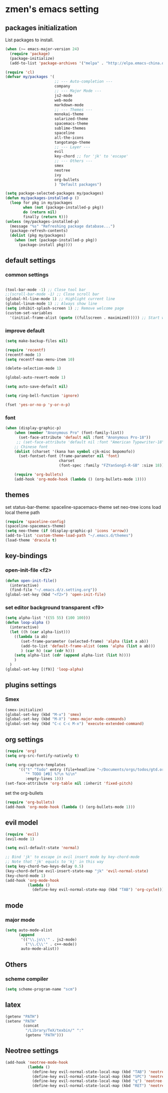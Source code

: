 * zmen's emacs setting

** packages initialization

List packages to install.

#+BEGIN_SRC emacs-lisp
  (when (>= emacs-major-version 24)
    (require 'package)
    (package-initialize)
    (add-to-list 'package-archives '("melpa" . "http://elpa.emacs-china.org/melpa/") t))

  (require 'cl)
  (defvar my/packages '(
                        ;; --- Auto-completion ---
                        company
                        ;; --- Major Mode ---
                        js2-mode
                        web-mode
                        markdown-mode
                        ;; --- Themes ---
                        monokai-theme
                        solarized-theme
                        spacemacs-theme
                        sublime-themes
                        spaceline
                        all-the-icons
                        tangotango-theme
                        ;; --- Layer ---
                        evil
                        key-chord ;; for 'jk' to 'escape'
                        ;; --- Others ---
                        smex
                        neotree
                        ivy
                        org-bullets
                        ) "Default packages")

  (setq package-selected-packages my/packages)
  (defun my/packages-installed-p ()
    (loop for pkg in my/packages
          when (not (package-installed-p pkg))
          do (return nil)
          finally (return t)))
  (unless (my/packages-installed-p)
    (message "%s" "Refreshing package database...")
    (package-refresh-contents)
    (dolist (pkg my/packages)
      (when (not (package-installed-p pkg))
        (package-install pkg))))
#+END_SRC

** default settings

*** common settings

#+BEGIN_SRC emacs-lisp

  (tool-bar-mode -1) ;; Close tool bar
  ;;(scroll-bar-mode -1) ;; Close scroll bar
  (global-hl-line-mode 1) ;; Highlight current line
  (global-linum-mode 1) ;; Always show line
  (setq inhibit-splash-screen 1) ;; Remove welcome page
  (custom-set-variables
    '(initial-frame-alist (quote ((fullscreen . maximized))))) ;; Start with full screen

#+END_SRC

*** improve default

#+BEGIN_SRC emacs-lisp
  (setq make-backup-files nil)

  (require 'recentf)
  (recentf-mode 1)
  (setq recentf-max-menu-item 10)

  (delete-selection-mode 1)

  (global-auto-revert-mode 1)

  (setq auto-save-default nil)

  (setq ring-bell-function 'ignore)

  (fset 'yes-or-no-p 'y-or-n-p)
#+END_SRC

*** font
#+BEGIN_SRC emacs-lisp
  (when (display-graphic-p)
      (when (member "Anonymous Pro" (font-family-list))
        (set-face-attribute 'default nil :font "Anonymous Pro-18"))
       ;; (set-face-attribute 'default nil :font "American Typewriter-18"))
      ;; Chinese font
      (dolist (charset '(kana han symbol cjk-misc bopomofo))
        (set-fontset-font (frame-parameter nil 'font)
                          charset
                          (font-spec :family "FZYanSongS-R-GB" :size 18)))

      (require 'org-bullets)
      (add-hook 'org-mode-hook (lambda () (org-bullets-mode 1))))
#+END_SRC
** themes

set status-bar-theme: spaceline-spacemacs-theme
set neo-tree icons
load local theme path

#+BEGIN_SRC emacs-lisp
  (require 'spaceline-config)
  (spaceline-spacemacs-theme)
  (setq neo-theme (if (display-graphic-p) 'icons 'arrow))
  (add-to-list 'custom-theme-load-path "~/.emacs.d/themes")
  (load-theme 'dracula t)
#+END_SRC

** key-bindings

*** open-init-file <f2>
#+BEGIN_SRC emacs-lisp
  (defun open-init-file()
    (interactive)
    (find-file "~/.emacs.d/z.setting.org"))
  (global-set-key (kbd "<f2>") 'open-init-file)
#+END_SRC

*** set editor background transparent <f9>
#+BEGIN_SRC emacs-lisp
  (setq alpha-list '((55 55) (100 100)))
  (defun loop-alpha ()
    (interactive)
    (let ((h (car alpha-list)))
      ((lambda (a ab)
         (set-frame-parameter (selected-frame) 'alpha (list a ab))
         (add-to-list 'default-frame-alist (cons 'alpha (list a ab)))
         ) (car h) (car (cdr h)))
      (setq alpha-list (cdr (append alpha-list (list h))))
      )
    )
  (global-set-key [(f9)] 'loop-alpha)
#+END_SRC

** plugins settings

*** Smex

#+BEGIN_SRC emacs-lisp
  (smex-initialize)
  (global-set-key (kbd "M-x") 'smex)
  (global-set-key (kbd "M-X") 'smex-major-mode-commands)
  (global-set-key (kbd "C-c C-c M-x") 'execute-extended-command)
#+END_SRC
    
** org settings
#+BEGIN_SRC emacs-lisp
  (require 'org)
  (setq org-src-fontify-natively t)

  (setq org-capture-templates
        '(("t" "Todo" entry (file+headline "~/Documents/orgs/todos/gtd.org" "Work")
           "* TODO [#B] %?\n %i\n"
           :empty-lines 1)))
  (set-face-attribute 'org-table nil :inherit 'fixed-pitch)
#+END_SRC
   
set the org-bullets

#+BEGIN_SRC emacs-lisp
  (require 'org-bullets)
  (add-hook 'org-mode-hook (lambda () (org-bullets-mode 1)))
#+END_SRC
   
** evil model

#+BEGIN_SRC emacs-lisp
  (require 'evil)
  (evil-mode 1)

  (setq evil-default-state 'normal)

  ;; Bind 'jk' to escape in evil insert mode by key-chord-mode
  ;; Note that 'jk' equals to 'kj' in this way
  (setq key-chord-two-keys-delay 0.5)
  (key-chord-define evil-insert-state-map "jk" 'evil-normal-state)
  (key-chord-mode 1)
  (add-hook 'org-mode-hook
            (lambda ()
              (define-key evil-normal-state-map (kbd "TAB") 'org-cycle)))
#+END_SRC

** mode

*** major mode

#+BEGIN_SRC emacs-lisp
  (setq auto-mode-alist
        (append
         '(("\\.js\\'" . js2-mode)
           ("\\.C\\'" . c++-mode))
         auto-mode-alist))
#+END_SRC

** Others

*** scheme compiler
#+BEGIN_SRC emacs-lisp
  (setq scheme-program-name "scm")
#+END_SRC
** latex

#+BEGIN_SRC emacs-lisp
  (getenv "PATH")
  (setenv "PATH"
          (concat
           "/Library/TeX/texbin/" ":"
           (getenv "PATH")))
#+END_SRC
   
** Neotree settings

#+BEGIN_SRC emacs-lisp
    (add-hook 'neotree-mode-hook
              (lambda ()
                (define-key evil-normal-state-local-map (kbd "TAB") 'neotree-enter)
                (define-key evil-normal-state-local-map (kbd "SPC") 'neotree-quick-look)
                (define-key evil-normal-state-local-map (kbd "q") 'neotree-hide)
                (define-key evil-normal-state-local-map (kbd "RET") 'neotree-enter)))
#+END_SRC
